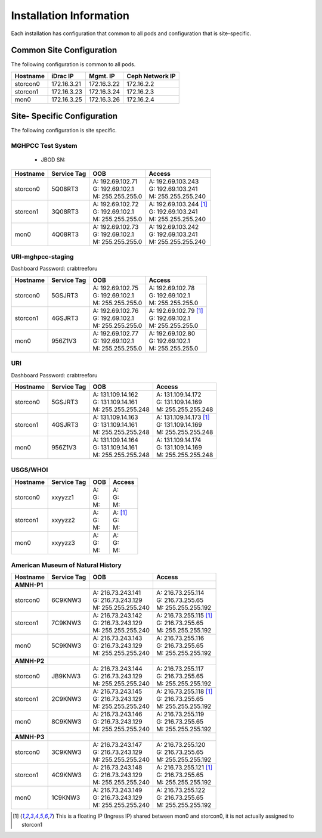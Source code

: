 Installation Information
========================
Each installation has configuration that common to all pods and configuration
that is site-specific.

Common Site Configuration
-------------------------
The following configuration is common to all pods.

.. list-table::
  :header-rows: 1

  * - Hostname
    - iDrac IP
    - Mgmt. IP
    - Ceph Network IP
  * - storcon0
    - 172.16.3.21
    - 172.16.3.22
    - 172.16.2.2
  * - storcon1
    - 172.16.3.23
    - 172.16.3.24
    - 172.16.2.3
  * - mon0
    - 172.16.3.25
    - 172.16.3.26
    - 172.16.2.4

Site- Specific Configuration
----------------------------
The following configuration is site specific.

MGHPCC Test System
^^^^^^^^^^^^^^^^^^

  * JBOD SN:

.. list-table::
  :header-rows: 1

  * - Hostname
    - Service Tag
    - OOB
    - Access
  * - storcon0
    - 5Q08RT3
    - | A: 192.69.102.71
      | G: 192.69.102.1
      | M: 255.255.255.0
    - | A: 192.69.103.243
      | G: 192.69.103.241
      | M: 255.255.255.240
  * - storcon1
    - 3Q08RT3
    - | A: 192.69.102.72
      | G: 192.69.102.1
      | M: 255.255.255.0
    - | A: 192.69.103.244 [1]_
      | G: 192.69.103.241
      | M: 255.255.255.240
  * - mon0
    - 4Q08RT3
    - | A: 192.69.102.73
      | G: 192.69.102.1
      | M: 255.255.255.0
    - | A: 192.69.103.242
      | G: 192.69.103.241
      | M: 255.255.255.240

URI-mghpcc-staging
^^^^^^^^^^^^^^^^^^
Dashboard Password: crabtreeforu

.. list-table::
  :header-rows: 1

  * - Hostname
    - Service Tag
    - OOB
    - Access
  * - storcon0
    - 5GSJRT3
    - | A: 192.69.102.75
      | G: 192.69.102.1
      | M: 255.255.255.0
    - | A: 192.69.102.78
      | G: 192.69.102.1
      | M: 255.255.255.0
  * - storcon1
    - 4GSJRT3
    - | A: 192.69.102.76
      | G: 192.69.102.1
      | M: 255.255.255.0
    - | A: 192.69.102.79 [1]_
      | G: 192.69.102.1
      | M: 255.255.255.0
  * - mon0
    - 956Z1V3
    - | A: 192.69.102.77
      | G: 192.69.102.1
      | M: 255.255.255.0
    - | A: 192.69.102.80
      | G: 192.69.102.1
      | M: 255.255.255.0

URI
^^^^^^^^^^
Dashboard Password: crabtreeforu

.. list-table::
  :header-rows: 1

  * - Hostname
    - Service Tag
    - OOB
    - Access
  * - storcon0
    - 5GSJRT3
    - | A: 131.109.14.162
      | G: 131.109.14.161
      | M: 255.255.255.248
    - | A: 131.109.14.172
      | G: 131.109.14.169
      | M: 255.255.255.248
  * - storcon1
    - 4GSJRT3
    - | A: 131.109.14.163
      | G: 131.109.14.161
      | M: 255.255.255.248
    - | A: 131.109.14.173 [1]_
      | G: 131.109.14.169
      | M: 255.255.255.248
  * - mon0
    - 956Z1V3
    - | A: 131.109.14.164
      | G: 131.109.14.161
      | M: 255.255.255.248
    - | A: 131.109.14.174
      | G: 131.109.14.169
      | M: 255.255.255.248

USGS/WHOI
^^^^^^^^^

.. list-table::
  :header-rows: 1

  * - Hostname
    - Service Tag
    - OOB
    - Access
  * - storcon0
    - xxyyzz1
    - | A: 
      | G: 
      | M: 
    - | A: 
      | G: 
      | M: 
  * - storcon1
    - xxyyzz2
    - | A: 
      | G: 
      | M: 
    - | A: [1]_
      | G: 
      | M: 
  * - mon0
    - xxyyzz3
    - | A: 
      | G: 
      | M: 
    - | A: 
      | G: 
      | M: 


American Museum of Natural History
^^^^^^^^^^^^^^^^^^^^^^^^^^^^^^^^^^
.. list-table::
  :header-rows: 1

  * - Hostname
    - Service Tag
    - OOB
    - Access
  * - **AMNH-P1**
    -
    -
    -
  * - storcon0
    - 6C9KNW3
    - | A: 216.73.243.141
      | G: 216.73.243.129
      | M: 255.255.255.240
    - | A: 216.73.255.114
      | G: 216.73.255.65
      | M: 255.255.255.192
  * - storcon1
    - 7C9KNW3
    - | A: 216.73.243.142
      | G: 216.73.243.129
      | M: 255.255.255.240
    - | A: 216.73.255.115 [1]_
      | G: 216.73.255.65
      | M: 255.255.255.192
  * - mon0
    - 5C9KNW3
    - | A: 216.73.243.143
      | G: 216.73.243.129
      | M: 255.255.255.240
    - | A: 216.73.255.116
      | G: 216.73.255.65
      | M: 255.255.255.192
  * - **AMNH-P2**
    -
    -
    -
  * - storcon0
    - JB9KNW3
    - | A: 216.73.243.144
      | G: 216.73.243.129
      | M: 255.255.255.240
    - | A: 216.73.255.117
      | G: 216.73.255.65
      | M: 255.255.255.192
  * - storcon1
    - 2C9KNW3
    - | A: 216.73.243.145
      | G: 216.73.243.129
      | M: 255.255.255.240
    - | A: 216.73.255.118 [1]_
      | G: 216.73.255.65
      | M: 255.255.255.192
  * - mon0
    - 8C9KNW3
    - | A: 216.73.243.146
      | G: 216.73.243.129
      | M: 255.255.255.240
    - | A: 216.73.255.119
      | G: 216.73.255.65
      | M: 255.255.255.192
  * - **AMNH-P3**
    -
    -
    -
  * - storcon0
    - 3C9KNW3
    - | A: 216.73.243.147
      | G: 216.73.243.129
      | M: 255.255.255.240
    - | A: 216.73.255.120
      | G: 216.73.255.65
      | M: 255.255.255.192
  * - storcon1
    - 4C9KNW3
    - | A: 216.73.243.148
      | G: 216.73.243.129
      | M: 255.255.255.240
    - | A: 216.73.255.121 [1]_
      | G: 216.73.255.65
      | M: 255.255.255.192
  * - mon0
    - 1C9KNW3
    - | A: 216.73.243.149
      | G: 216.73.243.129
      | M: 255.255.255.240
    - | A: 216.73.255.122
      | G: 216.73.255.65
      | M: 255.255.255.192

.. [1] This is a floating IP (Ingress IP) shared between mon0 and storcon0, it is not actually assigned to storcon1
